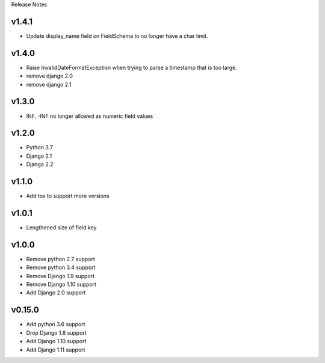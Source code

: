 Release Notes

v1.4.1
------
* Update display_name field on FieldSchema to no longer have a char limit.

v1.4.0
------
* Raise InvalidDateFormatException when trying to parse a timestamp that is too large.
* remove django 2.0
* remove django 2.1

v1.3.0
------
* INF, -INF no longer allowed as numeric field values

v1.2.0
------
* Python 3.7
* Django 2.1
* Django 2.2

v1.1.0
------
* Add tox to support more versions

v1.0.1
------
* Lengthened size of field key

v1.0.0
------
* Remove python 2.7 support
* Remove python 3.4 support
* Remove Django 1.9 support
* Remove Django 1.10 support
* Add Django 2.0 support

v0.15.0
------
* Add python 3.6 support
* Drop Django 1.8 support
* Add Django 1.10 support
* Add Django 1.11 support
